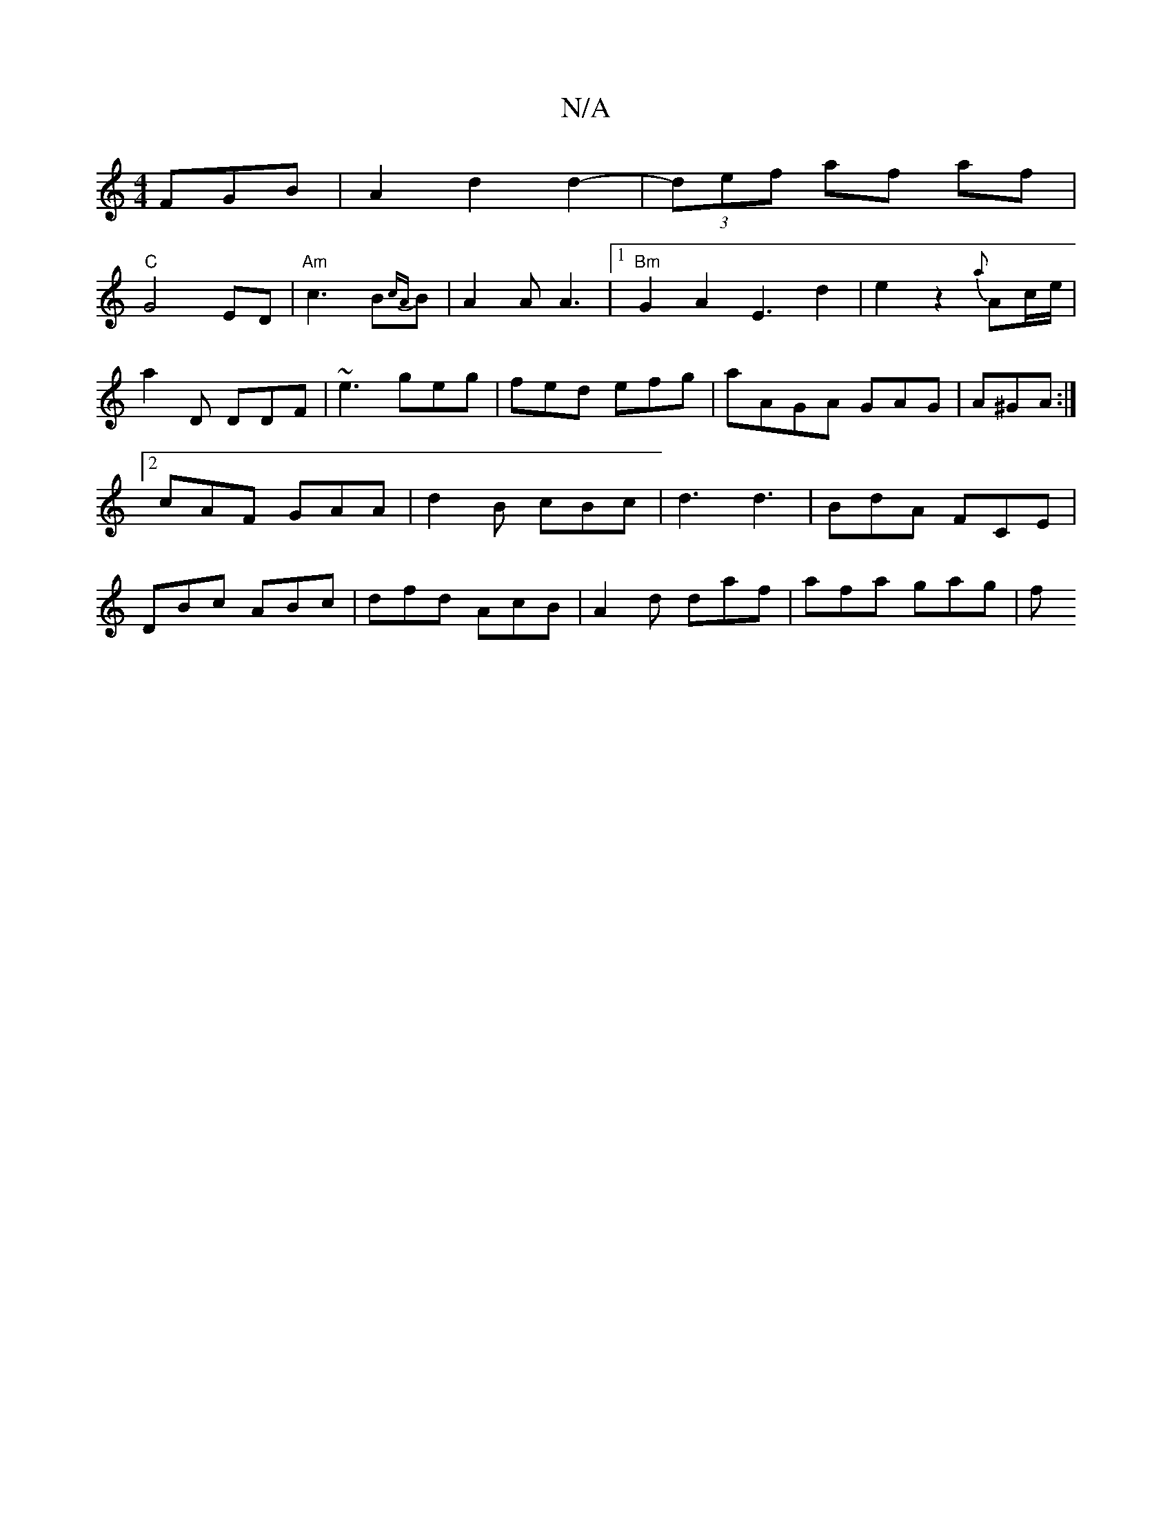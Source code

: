X:1
T:N/A
M:4/4
R:N/A
K:Cmajor
FGB|A2d2d2-|(3def af af |
"C"G4ED|"Am"c3B{cA}B|A2A A3|1 "Bm" G2A2-E3 d2|e2z2{a}Ac/e/|
a2D DDF|~e3 geg|fed efg|aAGA GAG|A^GA :|[2 cAF GAA | d2 B cBc | d3 d3- | BdA FCE|DBc ABc|dfd AcB|A2d daf|afa gag|f